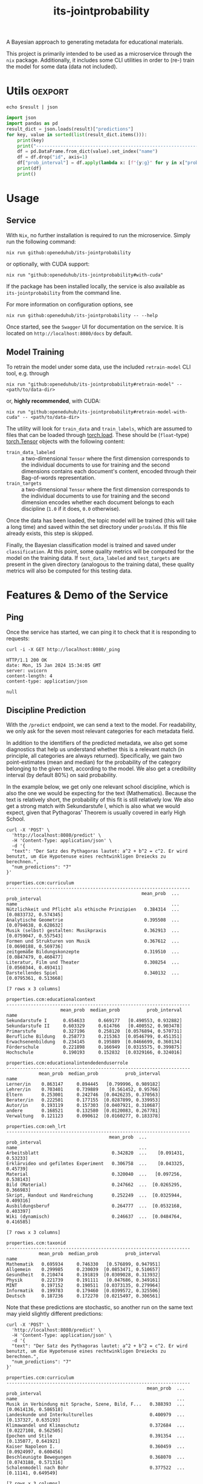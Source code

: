 :PROPERTIES:
:header-args: :results verbatim :exports both
:END:
#+title: its-jointprobability
#+EXPORT_EXCLUDE_TAGS: noexport

A Bayesian approach to generating metadata for educational materials.

This project is primarily intended to be used as a microservice through the ~nix~ package. Additionally, it includes some CLI utilities in order to (re-) train the model for some data (data not included).

* Utils :oexport:
#+name: format-json
#+begin_src shell sh :var result="" :results verbatim
echo $result | json
#+end_src

#+name: format-prediction
#+begin_src python :var result="" :results output :session python-jointprobability-demo
import json
import pandas as pd
result_dict = json.loads(result)["predictions"]
for key, value in sorted(list(result_dict.items())):
    print(key)
    print("--------------------------------------------------------------------")
    df = pd.DataFrame.from_dict(value).set_index("name")
    df = df.drop("id", axis=1)
    df["prob_interval"] = df.apply(lambda x: [f"{y:g}" for y in x["prob_interval"]], axis=1)
    print(df)
    print()
#+end_src

* Usage

** Service

With ~Nix~, no further installation is required to run the microservice. Simply run the following command:
#+begin_src shell
nix run github:openeduhub/its-jointprobability
#+end_src
or optionally, with CUDA support:
#+begin_src shell
nix run "github:openeduhub/its-jointprobability#with-cuda"
#+end_src

If the package has been installed locally, the service is also available as ~its-jointprobability~ from the command line.

For more information on configuration options, see
#+begin_src shell
nix run github:openeduhub/its-jointprobability -- --help
#+end_src

Once started, see the ~Swagger~ UI for documentation on the service.
It is located on =http://localhost:8080/docs= by default.

** Model Training

To retrain the model under some data, use the included ~retrain-model~ CLI tool, e.g. through
#+begin_src shell
nix run "github:openeduhub/its-jointprobability#retrain-model" -- <path/to/data-dir>
#+end_src
or, *highly recommended*, with CUDA:
#+begin_src shell
nix run "github:openeduhub/its-jointprobability#retrain-model-with-cuda" -- <path/to/data-dir>
#+end_src

The utility will look for =train_data= and =train_labels=, which are assumed to files that can be loaded through [[https://pytorch.org/docs/stable/generated/torch.load.html][torch.load]]. These should be (=float=-type) [[https://pytorch.org/docs/stable/tensors.html#torch.Tensor][torch.Tensor]] objects with the following content:
- ~train_data_labeled~ :: a two-dimensional =Tensor= where the first dimension corresponds to the individual documents to use for training and the second dimensions contains each document's content, encoded through their Bag-of-words representation.
- ~train_targets~ :: a two-dimensional =Tensor= where the first dimension corresponds to the individual documents to use for training and the second dimension encodes whether each document belongs to each discipline (=1.0= if it does, =0.0= otherwise).

Once the data has been loaded, the topic model will be trained (this will take a long time) and saved within the set directory under =prodslda=. If this file already exists, this step is skipped.

Finally, the Bayesian classification model is trained and saved under =classification=. At this point, some quality metrics will be computed for the model on the training data. If ~test_data_labeled~ and ~test_targets~ are present in the given directory (analogous to the training data), these quality metrics will also be computed for this testing data.

* Features & Demo of the Service
:PROPERTIES:
:header-args: :results verbatim :exports both :post format-json(result=*this*) :wrap src
:END:

** Ping

Once the service has started, we can ping it to check that it is responding to requests:
#+begin_src shell :post :exports both
curl -i -X GET http://localhost:8080/_ping
#+end_src

#+RESULTS:
#+begin_src
HTTP/1.1 200 OK
date: Mon, 15 Jan 2024 15:34:05 GMT
server: uvicorn
content-length: 4
content-type: application/json

null
#+end_src

** Discipline Prediction
:PROPERTIES:
:header-args: :results verbatim :exports both :post format-prediction(result=*this*)
:END:

With the =/predict= endpoint, we can send a text to the model. For readability, we only ask for the seven most relevant categories for each metadata field.

In addition to the identifiers of the predicted metadata, we also get some diagnostics that help us understand whether this is a relevant match (in principle, all categories are always returned). Specifically, we gain two point-estimates (mean and median) for the probability of the category belonging to the given text, according to the model. We also get a credibility interval (by default 80%) on said probability.

In the example below, we get only one relevant school discipline, which is also the one we would be expecting for the text (Mathematics). Because the text is relatively short, the probability of this fit is still relatively low. We also get a strong match with Sekundarstufe I, which is also what we would expect, given that Pythagoras' Theorem is usually covered in early High School.
#+begin_src shell :exports both
curl -X 'POST' \
  'http://localhost:8080/predict' \
  -H 'Content-Type: application/json' \
  -d '{
  "text": "Der Satz des Pythagoras lautet: a^2 + b^2 = c^2. Er wird benutzt, um die Hypotenuse eines rechtwinkligen Dreiecks zu berechnen.",
  "num_predictions": "7"
}'
#+end_src

#+RESULTS:
#+begin_example
properties.ccm:curriculum
--------------------------------------------------------------------
                                                  mean_prob  ...          prob_interval
name                                                         ...                       
Nützlichkeit und Pflicht als ethische Prinzipien   0.384314  ...  [0.0833732, 0.574345]
Analytische Geometrie                              0.395508  ...  [0.0794638, 0.628632]
Musik (selbst) gestalten: Musikpraxis              0.362913  ...  [0.0759047, 0.557543]
Formen und Strukturen von Musik                    0.367612  ...  [0.0690188, 0.569736]
zeitgemäße Bildungskonzepte                        0.319510  ...  [0.0847479, 0.460477]
Literatur, Film und Theater                        0.308254  ...  [0.0560344, 0.493411]
Darstellendes Spiel                                0.340132  ...  [0.0795361, 0.513668]

[7 rows x 3 columns]

properties.ccm:educationalcontext
--------------------------------------------------------------------
                    mean_prob  median_prob          prob_interval
name                                                             
Sekundarstufe I      0.654633     0.669177   [0.490553, 0.932882]
Sekundarstufe II     0.603329     0.614766   [0.400552, 0.903478]
Primarstufe          0.327196     0.258120  [0.0576894, 0.570731]
Berufliche Bildung   0.258773     0.215363  [0.0546799, 0.451351]
Erwachsenenbildung   0.234145     0.195889  [0.0466699, 0.360134]
Förderschule         0.221898     0.166949  [0.0315575, 0.399875]
Hochschule           0.190193     0.152832  [0.0329166, 0.324016]

properties.ccm:educationalintendedenduserrole
--------------------------------------------------------------------
            mean_prob  median_prob          prob_interval
name                                                     
Lerner/in    0.863147     0.894445   [0.799996, 0.989182]
Lehrer/in    0.703401     0.739889    [0.561452, 0.95766]
Eltern       0.253001     0.242746  [0.0426235, 0.370563]
Berater/in   0.222501     0.177155  [0.0287899, 0.339953]
Autor/in     0.193119     0.157303  [0.0407921, 0.310687]
andere       0.168521     0.132580  [0.0120083, 0.267781]
Verwaltung   0.121123     0.090612  [0.0160277, 0.183378]

properties.ccm:oeh_lrt
--------------------------------------------------------------------
                                      mean_prob  ...          prob_interval
name                                             ...                       
Arbeitsblatt                           0.342820  ...    [0.091431, 0.53233]
Erklärvideo und gefilmtes Experiment   0.306758  ...    [0.043325, 0.45739]
Material                               0.320040  ...   [0.097256, 0.538143]
Bild (Material)                        0.247662  ...  [0.0265295, 0.366983]
Skript, Handout und Handreichung       0.252249  ...  [0.0325944, 0.409316]
Ausbildungsberuf                       0.264777  ...  [0.0532168, 0.403397]
Wiki (dynamisch)                       0.246637  ...  [0.0484764, 0.416585]

[7 rows x 3 columns]

properties.ccm:taxonid
--------------------------------------------------------------------
            mean_prob  median_prob          prob_interval
name                                                     
Mathematik   0.695934     0.746330   [0.576899, 0.947951]
Allgemein    0.299985     0.230039  [0.0853471, 0.510657]
Gesundheit   0.210474     0.191819  [0.0309028, 0.313932]
Physik       0.221739     0.191111   [0.047686, 0.349161]
MINT         0.197152     0.190511  [0.0373135, 0.279964]
Informatik   0.199783     0.179460  [0.0399572, 0.325506]
Deutsch      0.187236     0.172270  [0.0215497, 0.306561]
#+end_example

Note that these predictions are stochastic, so another run on the same text may yield slightly different predictions:
#+begin_src shell :exports both
curl -X 'POST' \
  'http://localhost:8080/predict' \
  -H 'Content-Type: application/json' \
  -d '{
  "text": "Der Satz des Pythagoras lautet: a^2 + b^2 = c^2. Er wird benutzt, um die Hypotenuse eines rechtwinkligen Dreiecks zu berechnen.",
  "num_predictions": "7"
}'
#+end_src

#+RESULTS:
#+begin_example
properties.ccm:curriculum
--------------------------------------------------------------------
                                                    mean_prob  ...          prob_interval
name                                                           ...                       
Musik in Verbindung mit Sprache, Szene, Bild, F...   0.388393  ...  [0.0614136, 0.586518]
Landeskunde und Interkulturelles                     0.400979  ...   [0.137327, 0.635193]
Klimawandel und Klimaschutz                          0.372684  ...  [0.0227108, 0.562505]
Epochen und Stile                                    0.391354  ...   [0.135077, 0.641921]
Kaiser Napoleon I.                                   0.360459  ...  [0.0924997, 0.600456]
Beschleunigte Bewegungen                             0.368070  ...  [0.0743188, 0.571316]
Schalenmodell nach Bohr                              0.377522  ...    [0.11141, 0.649549]

[7 rows x 3 columns]

properties.ccm:educationalcontext
--------------------------------------------------------------------
                    mean_prob  median_prob          prob_interval
name                                                             
Sekundarstufe II     0.634096     0.642172   [0.451222, 0.912413]
Sekundarstufe I      0.559306     0.556226    [0.349322, 0.86069]
Primarstufe          0.315729     0.277069  [0.0909978, 0.500635]
Erwachsenenbildung   0.298472     0.263619  [0.0645766, 0.489038]
Berufliche Bildung   0.243895     0.222365  [0.0395768, 0.390516]
Fortbildung          0.249055     0.220555  [0.0469232, 0.383427]
Förderschule         0.236469     0.188340  [0.0357555, 0.386986]

properties.ccm:educationalintendedenduserrole
--------------------------------------------------------------------
            mean_prob  median_prob           prob_interval
name                                                      
Lerner/in    0.790260     0.852407    [0.671647, 0.974729]
Lehrer/in    0.779079     0.814874    [0.622514, 0.950242]
Verwaltung   0.218319     0.194525   [0.0439084, 0.362736]
andere       0.208597     0.147511   [0.0469722, 0.366748]
Berater/in   0.139346     0.113064   [0.0235431, 0.211484]
Eltern       0.147106     0.105997   [0.0182491, 0.238902]
Autor/in     0.084653     0.060940  [0.00810601, 0.127504]

properties.ccm:oeh_lrt
--------------------------------------------------------------------
                                      mean_prob  ...          prob_interval
name                                             ...                       
Arbeitsblatt                           0.354307  ...  [0.0408562, 0.467791]
Erklärvideo und gefilmtes Experiment   0.339749  ...  [0.0683247, 0.527041]
Übungsmaterial                         0.298012  ...   [0.072551, 0.473362]
Material                               0.273938  ...  [0.0784722, 0.409884]
Audio                                  0.255246  ...  [0.0341634, 0.399264]
Video (Material)                       0.268960  ...  [0.0250811, 0.379912]
Wiki (dynamisch)                       0.239536  ...  [0.0288445, 0.354752]

[7 rows x 3 columns]

properties.ccm:taxonid
--------------------------------------------------------------------
            mean_prob  median_prob          prob_interval
name                                                     
Mathematik   0.619814     0.632119   [0.449606, 0.894186]
Physik       0.246187     0.211195  [0.0625183, 0.383772]
Allgemein    0.225092     0.195792  [0.0516529, 0.360626]
Geschichte   0.213288     0.191261  [0.0208465, 0.296778]
Spanisch     0.218070     0.185290  [0.0616468, 0.346949]
Religion     0.209142     0.181155   [0.0373068, 0.35147]
Biologie     0.210446     0.177506  [0.0269677, 0.331557]
#+end_example

To reduce this variance, we can increase the number of samples being drawn for the prediction. Note that the computation time is proportional to the number of such samples. By default, 100 samples are drawn.
#+begin_src shell :exports both
curl -X 'POST' \
  'http://localhost:8080/predict' \
  -H 'Content-Type: application/json' \
  -d '{
  "text": "Der Satz des Pythagoras lautet: a^2 + b^2 = c^2. Er wird benutzt, um die Hypotenuse eines rechtwinkligen Dreiecks zu berechnen.",
  "num_predictions": "7",
  "num_samples": "2500"
}'
#+end_src

#+RESULTS:
#+begin_example
properties.ccm:curriculum
--------------------------------------------------------------------
                              mean_prob  ...           prob_interval
name                                     ...                        
Vereinfachung von Termen       0.293763  ...   [0.0208612, 0.480528]
Biologie                       0.224043  ...   [0.0180456, 0.348511]
Mathematik                     0.226619  ...   [0.0155277, 0.365754]
Karikaturen                    0.228475  ...   [0.00944985, 0.37172]
Wurzeln                        0.238094  ...    [0.013232, 0.401951]
Produzieren und Präsentieren   0.216160  ...    [0.0117046, 0.34127]
Lesen                          0.213520  ...  [0.00857915, 0.331034]

[7 rows x 3 columns]

properties.ccm:educationalcontext
--------------------------------------------------------------------
                    mean_prob  median_prob          prob_interval
name                                                             
Sekundarstufe I      0.680544     0.713652     [0.5032, 0.951316]
Sekundarstufe II     0.566506     0.579384   [0.332069, 0.867996]
Primarstufe          0.323571     0.297970  [0.0601986, 0.496731]
Erwachsenenbildung   0.228617     0.186132  [0.0259565, 0.359564]
Hochschule           0.180360     0.146433  [0.0144117, 0.284553]
Berufliche Bildung   0.183241     0.144407  [0.0190932, 0.293986]
Elementarbereich     0.169688     0.133377  [0.0153058, 0.268159]

properties.ccm:educationalintendedenduserrole
--------------------------------------------------------------------
            mean_prob  median_prob          prob_interval
name                                                     
Lerner/in    0.739129     0.782296    [0.58265, 0.973507]
Lehrer/in    0.731811     0.766407   [0.585181, 0.970614]
Eltern       0.210106     0.174936  [0.0201436, 0.330326]
andere       0.173029     0.137885  [0.0184858, 0.269719]
Berater/in   0.179137     0.134480  [0.0140171, 0.287003]
Autor/in     0.170003     0.132121  [0.0125088, 0.265517]
Verwaltung   0.168800     0.129221  [0.0123831, 0.267913]

properties.ccm:oeh_lrt
--------------------------------------------------------------------
                                      mean_prob  ...          prob_interval
name                                             ...                       
Arbeitsblatt                           0.410907  ...     [0.11878, 0.62953]
Erklärvideo und gefilmtes Experiment   0.366738  ...  [0.0974797, 0.600607]
Material                               0.284988  ...   [0.0495953, 0.44681]
Video (Material)                       0.269406  ...   [0.046688, 0.418897]
Wiki (dynamisch)                       0.237658  ...   [0.024304, 0.364989]
Übungsmaterial                         0.238451  ...  [0.0268248, 0.374936]
Bild (Material)                        0.211115  ...   [0.0155573, 0.32085]

[7 rows x 3 columns]

properties.ccm:taxonid
--------------------------------------------------------------------
                         mean_prob  median_prob          prob_interval
name                                                                  
Mathematik                0.668345     0.695508    [0.484359, 0.94334]
Allgemein                 0.211051     0.177695  [0.0292377, 0.324231]
Astronomie                0.215299     0.176640  [0.0282894, 0.340223]
Chemie                    0.212353     0.175294  [0.0238785, 0.330932]
Physik                    0.207348     0.173580  [0.0179071, 0.318448]
Interkulturelle Bildung   0.203794     0.166691   [0.026072, 0.325915]
Biologie                  0.203074     0.166049  [0.0179179, 0.317264]
#+end_example

Second run, for comparison
#+begin_src shell :exports both
curl -X 'POST' \
  'http://localhost:8080/predict' \
  -H 'Content-Type: application/json' \
  -d '{
  "text": "Der Satz des Pythagoras lautet: a^2 + b^2 = c^2. Er wird benutzt, um die Hypotenuse eines rechtwinkligen Dreiecks zu berechnen.",
  "num_predictions": "7",
  "num_samples": "2500"
}'
#+end_src

#+RESULTS:
#+begin_example
properties.ccm:curriculum
--------------------------------------------------------------------
                           mean_prob  ...           prob_interval
name                                  ...                        
Open Data und Open Source   0.251556  ...  [0.00263463, 0.425336]
Krankheiten                 0.237515  ...   [0.0110163, 0.385997]
Glück im Unterricht         0.227461  ...   [0.0191827, 0.368178]
Kaufen und Konsum           0.215435  ...   [0.0133089, 0.339473]
englischsprachige Welt      0.228829  ...  [0.00653028, 0.383157]
Sportspiele                 0.217977  ...   [0.0102107, 0.356836]
Planetensystem              0.219876  ...  [0.00986412, 0.355291]

[7 rows x 3 columns]

properties.ccm:educationalcontext
--------------------------------------------------------------------
                    mean_prob  median_prob          prob_interval
name                                                             
Sekundarstufe I      0.647468     0.678262    [0.459241, 0.92928]
Sekundarstufe II     0.543986     0.548882   [0.261596, 0.824912]
Primarstufe          0.326568     0.296184  [0.0586862, 0.516016]
Erwachsenenbildung   0.239412     0.199192  [0.0278885, 0.379274]
Berufliche Bildung   0.224767     0.189582   [0.0263438, 0.35375]
Elementarbereich     0.187389     0.151727  [0.0153927, 0.285704]
Hochschule           0.181465     0.145545  [0.0135712, 0.282949]

properties.ccm:educationalintendedenduserrole
--------------------------------------------------------------------
            mean_prob  median_prob          prob_interval
name                                                     
Lerner/in    0.754486     0.793007   [0.620342, 0.975765]
Lehrer/in    0.705525     0.740523   [0.542826, 0.956459]
Eltern       0.216922     0.176752  [0.0198752, 0.333844]
Verwaltung   0.182931     0.144745  [0.0169197, 0.283449]
Berater/in   0.174188     0.136313  [0.0105686, 0.271473]
Autor/in     0.155342     0.117258  [0.0134722, 0.245761]
andere       0.144465     0.112681  [0.0096654, 0.221051]

properties.ccm:oeh_lrt
--------------------------------------------------------------------
                                      mean_prob  ...          prob_interval
name                                             ...                       
Arbeitsblatt                           0.395575  ...    [0.10619, 0.615702]
Erklärvideo und gefilmtes Experiment   0.355801  ...  [0.0886097, 0.568478]
Material                               0.297670  ...  [0.0409864, 0.455727]
Übungsmaterial                         0.262699  ...  [0.0405269, 0.416879]
Video (Material)                       0.240248  ...   [0.0276557, 0.37569]
Wiki (dynamisch)                       0.236619  ...  [0.0205028, 0.365641]
Unterrichtsbaustein                    0.234405  ...  [0.0306412, 0.379967]

[7 rows x 3 columns]

properties.ccm:taxonid
--------------------------------------------------------------------
                           mean_prob  ...          prob_interval
name                                  ...                       
Mathematik                  0.663999  ...    [0.475483, 0.94757]
Allgemein                   0.221810  ...  [0.0385195, 0.351183]
Chemie                      0.205771  ...  [0.0173134, 0.315559]
Physik                      0.208658  ...  [0.0220597, 0.333752]
Deutsch                     0.202221  ...  [0.0222931, 0.315362]
Sonderpädagogik             0.204455  ...  [0.0194106, 0.324097]
Wirtschaft und Verwaltung   0.195375  ...  [0.0183807, 0.301618]

[7 rows x 3 columns]
#+end_example

Additionally, you may notice that the probabilities for other, less fitting, categories, are still relatively high. This is because the text is relatively short, so the model cannot conclude that e.g. a particular school discipline does not fit. This behavior becomes more extreme the shorter the given text is. Essentially, the model has been given too little data to decide for or against any one category.

For an even more extreme example, see the following text. The probability that the 10th most likely school discipline applies, according to the model, is higher than third most likely school discipline in the longer text above -- there is simply not enough text to conclude that any of these disciplines do not apply, so the model defaults to roughly the overall frequencies in the training data.
#+begin_src shell :exports both
curl -X 'POST' \
  'http://localhost:8080/predict' \
  -H 'Content-Type: application/json' \
  -d '{
  "text": "a^2 + b^2 = c^2.",
  "num_predictions": "10",
  "num_samples": "2500"
}'
#+end_src

#+RESULTS:
#+begin_example
properties.ccm:curriculum
--------------------------------------------------------------------
                                       mean_prob  ...           prob_interval
name                                              ...                        
Das Periodensystem                      0.293811  ...   [0.0182644, 0.477848]
Lineare Funktionen                      0.274994  ...   [0.0255581, 0.438814]
Theatertheorie                          0.273995  ...    [0.022943, 0.442112]
Vögel                                   0.276485  ...    [0.012434, 0.465968]
Bruttoinlandsprodukt                    0.254401  ...    [0.0108974, 0.41166]
Digitale Gesellschaft (mit) gestalten   0.245949  ...   [0.0119154, 0.384066]
Gebrochenrationale Funktionen           0.249574  ...   [0.0213643, 0.398126]
Spanisch                                0.254853  ...  [0.00873993, 0.430613]
Energie und Strom                       0.248497  ...   [0.0133495, 0.406867]
Biodiversität und Artenschutz           0.241517  ...     [0.030012, 0.39048]

[10 rows x 3 columns]

properties.ccm:educationalcontext
--------------------------------------------------------------------
                    mean_prob  median_prob          prob_interval
name                                                             
Sekundarstufe I      0.693862     0.731554   [0.521071, 0.954431]
Sekundarstufe II     0.649989     0.676254   [0.451534, 0.917366]
Primarstufe          0.506203     0.508055   [0.224956, 0.784324]
Erwachsenenbildung   0.307388     0.268428  [0.0311729, 0.485459]
Berufliche Bildung   0.226753     0.188639  [0.0262085, 0.359061]
Fortbildung          0.208531     0.167240  [0.0182191, 0.325982]
Hochschule           0.204619     0.160885  [0.0208641, 0.325699]
Förderschule         0.197321     0.158335  [0.0125502, 0.308864]
Fernunterricht       0.181650     0.141782  [0.0121232, 0.277826]
Elementarbereich     0.166240     0.130909   [0.013893, 0.261197]

properties.ccm:educationalintendedenduserrole
--------------------------------------------------------------------
            mean_prob  median_prob           prob_interval
name                                                      
Lerner/in    0.652971     0.683741     [0.46025, 0.935748]
Lehrer/in    0.656857     0.683378    [0.463983, 0.946488]
Eltern       0.320178     0.291456   [0.0450983, 0.490025]
Berater/in   0.190932     0.149347   [0.0127625, 0.300094]
andere       0.166722     0.128250   [0.0178637, 0.257693]
Verwaltung   0.170224     0.126535  [0.00707068, 0.272807]
Autor/in     0.121999     0.088429  [0.00799098, 0.187926]

properties.ccm:oeh_lrt
--------------------------------------------------------------------
                                      mean_prob  ...          prob_interval
name                                             ...                       
Material                               0.391915  ...    [0.105415, 0.60407]
Audio                                  0.366738  ...   [0.100671, 0.571338]
Arbeitsblatt                           0.289001  ...  [0.0510273, 0.459163]
Wiki (dynamisch)                       0.298015  ...   [0.0404458, 0.46602]
Erklärvideo und gefilmtes Experiment   0.283874  ...  [0.0295294, 0.439783]
Unterrichtsbaustein                    0.266263  ...  [0.0347012, 0.405298]
Webseite                               0.261708  ...  [0.0256474, 0.401249]
Kurs                                   0.239701  ...  [0.0284178, 0.373002]
Tool                                   0.231944  ...  [0.0244875, 0.369845]
Dokumente und textbasierte Inhalte     0.219807  ...    [0.01733, 0.333026]

[10 rows x 3 columns]

properties.ccm:taxonid
--------------------------------------------------------------------
                            mean_prob  ...          prob_interval
name                                   ...                       
Allgemein                    0.342221  ...  [0.0722737, 0.542803]
Geschichte                   0.299102  ...  [0.0486382, 0.465463]
Physik                       0.262397  ...   [0.0272661, 0.41942]
Mathematik                   0.251121  ...    [0.034717, 0.39587]
Spanisch                     0.245882  ...  [0.0261247, 0.385622]
Informatik                   0.240047  ...  [0.0409242, 0.387201]
Open Educational Resources   0.212749  ...  [0.0147191, 0.327387]
Philosophie                  0.211040  ...  [0.0173508, 0.327248]
Kunst                        0.211008  ...  [0.0171556, 0.333056]
Astronomie                   0.200756  ...  [0.0145294, 0.312497]

[10 rows x 3 columns]
#+end_example

The individual probabilities of the categories do not add up to 1. This is intended, as assigning a text multiple relevant categories is often desired. As an example, take the following paragraph taken from [[https://de.wikipedia.org/wiki/Deutschland][the German Wikipedia page on Germany]]. This is mostly about the history of Germany, but because it also covers relatively recent developments, it may also be relevant to politics.
#+begin_src shell :exports both
curl -X 'POST' \
  'http://localhost:8080/predict' \
  -H 'Content-Type: application/json' \
  -d '{
  "text": "Die rasche Entwicklung vom Agrar- zum Industriestaat vollzog sich während der Gründerzeit in der zweiten Hälfte des 19. Jahrhunderts. Nach dem Ersten Weltkrieg wurde 1918 die Monarchie abgeschafft und die demokratische Weimarer Republik konstituiert. Ab 1933 führte die nationalsozialistische Diktatur zu politischer und rassistischer Verfolgung und gipfelte in der Ermordung von sechs Millionen Juden und Angehörigen anderer Minderheiten wie Sinti und Roma. Der vom NS-Staat 1939 begonnene Zweite Weltkrieg endete 1945 mit der Niederlage der Achsenmächte. Das von den Siegermächten besetzte Land wurde 1949 geteilt, nachdem bereits 1945 seine Ostgebiete teils unter polnische, teils sowjetische Verwaltungshoheit gestellt worden waren. Der Gründung der Bundesrepublik als demokratischer westdeutscher Teilstaat mit Westbindung am 23. Mai 1949 folgte die Gründung der sozialistischen DDR am 7. Oktober 1949 als ostdeutscher Teilstaat unter sowjetischer Hegemonie. Die innerdeutsche Grenze war nach dem Berliner Mauerbau (ab 13. August 1961) abgeriegelt. Nach der friedlichen Revolution in der DDR 1989 erfolgte die Lösung der deutschen Frage durch die Wiedervereinigung beider Landesteile am 3. Oktober 1990, womit auch die Außengrenzen Deutschlands als endgültig anerkannt wurden. Durch den Beitritt der fünf ostdeutschen Länder sowie die Wiedervereinigung von Ost- und West-Berlin zur heutigen Bundeshauptstadt zählt die Bundesrepublik Deutschland seit 1990 sechzehn Bundesländer.",
  "num_predictions": "7",
  "num_samples": "2500"
}'
#+end_src

#+RESULTS:
#+begin_example
properties.ccm:curriculum
--------------------------------------------------------------------
                                  mean_prob  ...           prob_interval
name                                         ...                        
Radioaktivität                     0.300978  ...   [0.0121552, 0.499051]
Geschichtswissenschaft             0.303628  ...  [0.00930563, 0.512916]
Landeskunde und Interkulturelles   0.275905  ...    [0.015183, 0.439735]
Phasen des Zweiten Weltkrieges     0.256373  ...   [0.0204199, 0.419438]
Grundlagen                         0.250679  ...  [0.00467539, 0.402257]
Deutschland 1949 - 1990            0.260879  ...  [0.00796618, 0.439461]
Erneuerbare Energien               0.254707  ...  [0.00849646, 0.423623]

[7 rows x 3 columns]

properties.ccm:educationalcontext
--------------------------------------------------------------------
                    mean_prob  median_prob           prob_interval
name                                                              
Sekundarstufe I      0.735882     0.775913    [0.571736, 0.964907]
Sekundarstufe II     0.706944     0.747572    [0.546487, 0.962535]
Primarstufe          0.404712     0.389347     [0.0990535, 0.6432]
Berufliche Bildung   0.263775     0.222147    [0.036798, 0.417862]
Erwachsenenbildung   0.237194     0.192356    [0.016364, 0.368393]
Förderschule         0.225443     0.180851    [0.023421, 0.359656]
Hochschule           0.187094     0.144026  [0.00905728, 0.286907]

properties.ccm:educationalintendedenduserrole
--------------------------------------------------------------------
            mean_prob  median_prob           prob_interval
name                                                      
Lehrer/in    0.796880     0.836422    [0.682795, 0.985232]
Lerner/in    0.579315     0.596731    [0.331366, 0.865469]
Eltern       0.259573     0.212766   [0.0108353, 0.412066]
Autor/in     0.177548     0.136497   [0.0124903, 0.283871]
Verwaltung   0.158801     0.114061  [0.00271138, 0.253795]
andere       0.148150     0.110032   [0.0066927, 0.228165]
Berater/in   0.141346     0.101352  [0.00685803, 0.229938]

properties.ccm:oeh_lrt
--------------------------------------------------------------------
                                           mean_prob  ...          prob_interval
name                                                  ...                       
Material                                    0.419131  ...   [0.117078, 0.636927]
Audio                                       0.356592  ...  [0.0566414, 0.542816]
Wiki (dynamisch)                            0.293850  ...  [0.0314072, 0.472712]
Arbeitsblatt                                0.256532  ...   [0.040075, 0.409052]
Unterrichtsplanung                          0.228018  ...  [0.0201491, 0.360451]
außerschulische Angebot (Bildungsangebot)   0.220835  ...  [0.0168385, 0.346011]
Erklärvideo und gefilmtes Experiment        0.212275  ...  [0.0230689, 0.330811]

[7 rows x 3 columns]

properties.ccm:taxonid
--------------------------------------------------------------------
                 mean_prob  median_prob          prob_interval
name                                                          
Geschichte        0.735176     0.777531   [0.578536, 0.994128]
Politik           0.349794     0.324221  [0.0833338, 0.562933]
Sozialpädagogik   0.213501     0.172860  [0.0229657, 0.334145]
Deutsch           0.207990     0.170669  [0.0194489, 0.320888]
Allgemein         0.196320     0.158850  [0.0164033, 0.303439]
MINT              0.188128     0.151341  [0.0186367, 0.299104]
Musik             0.188814     0.147004   [0.015786, 0.298096]
#+end_example

* Notes / Limitations

** RAM Usage
The service requires roughly 2GB of RAM to operate. This usage should be static with time.

** Cutoffs
Because of the nature of the model, it can be difficult to decide on which predictions shall be counted as actually being predicted to be assigned. Experimentally, a cutoff of around 0.3 for the mean probability for the school discipline and 0.4 for the educational context appear to be good metrics.

However, more investigations into better cutoffs, e.g. per-category, might be useful.

** Hierarchical Metadata
While the model can technically predict some hierarchical metadata (i.e. =oeh_lrt= and =curriculum=), these hierarchies are currently flattened, such that any information stemming from the hierarchies is discarded. This may be dealt with at a later date.

* Installation (through ~Nix Flakes~)

Add this repository to your Flake inputs. This may look like this:
#+begin_src nix
{
  inputs = {
    its-jointprobability = {
      url = "github:openeduhub/its-jointprobability";
      # optional if using as application, required if using as library
      nixpkgs.follows = "nixpkgs"; 
    };
  };
}
#+end_src

The micro-service is provided both as a ~nixpkgs~ overlay and as an output (~packages.${system}.its-jointprobability~). Thus, it may be included through
#+begin_src nix
{
  outputs = { self, nixpkgs, its-jointprobability, ... }:
    let
      system = "x86_64-linux";
      pkgs =
        (nixpkgs.legacyPackages.${system}.extend
          its-jointprobability.overlays.default);
    in
    { ... };
}
  
#+end_src

The Python library is provided as an output (~lib.${system}.its-jointprobability~). Note that this is a function mapping a Python package (e.g. ~pkgs.python310~) to the library. Its inclusion may look like this:
#+begin_src nix
{
  outputs = { self, nixpkgs, its-jointprobability, ... }:
    let
      system = "x86_64-linux";
      pkgs = nixpkgs.legacyPackages.${system};
      
      python-with-packages =
        pkgs.python310.withPackages (py-pkgs: [
          # some example packages
          py-pkgs.numpy
          py-pkgs.pandas
          # the its-jointprobability library
          (its-jointprobability.lib.${system}.its-jointprobability py-pkgs)
        ]);
    in
    { ... };
}
#+end_src
